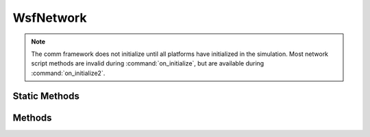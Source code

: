 .. ****************************************************************************
.. CUI
..
.. The Advanced Framework for Simulation, Integration, and Modeling (AFSIM)
..
.. The use, dissemination or disclosure of data in this file is subject to
.. limitation or restriction. See accompanying README and LICENSE for details.
.. ****************************************************************************

WsfNetwork
----------

.. class:: WsfNetwork inherits Object

.. note:: The comm framework does not initialize until all platforms have initialized in the simulation. Most network script methods are invalid during :command:`on_initialize`, but are available during :command:`on_initialize2`.

Static Methods
==============

.. method:: bool AddNetwork(WsfNetwork aNetwork)

   Adds the network to the simulation network manager for use within the communications environment. Prior
   to using this command, any user instantiated network will be non-functional until added using this command.
   This method returns true if the network passed checks and is now managed by the simulation.

   .. warning:: This method creates a copy of the network provided that is subsequently added to simulation management.
                As such, any subsequent usage of the network object provided to this method will not affect the network
                that is being managed by the simulation. Users who wish to do so should reacquire the network directly
                from the simulation using the :method:`WsfNetwork.GetNetwork` method.

.. method:: bool RemoveNetwork(WsfNetwork aNetwork)

   Removes the network from active management within the simulation network manager. Any comms assigned to this
   network lose their assigned address and become unmanaged as well, which means any unassigned comm will not be
   able to communicate within AFSIM in this condition. Any addresses previously assigned to this network are
   available for future usage. Returns true if the removal succeeded, as some networks may forbid removal based
   on their implementation unless certain prerequisites are met.

.. method:: bool RemoveMember(WsfComm aComm)
            bool RemoveMember(string aPlatformName, string aCommName)

   Removes a comm from the network it is currently assigned. The comm will lose its current address and
   become unmanaged, resulting in a non-operational status within the simulation. This method may return false,
   as some comms may not be removed from certain network implementations unless certain prerequisites are met.

   Knowledge of which network will remove this comm can be determined by querying the comm prior to this call
   via :method:`WsfComm.NetworkName`.

.. method:: WsfNetwork GetNetwork(WsfAddress aNetworkAddress)
            WsfNetwork GetNetwork(string aNetworkName)

   Returns a network object being managed by the simulation.

.. method:: Array<string> GetManagedNetworks()

   Returns and array of network names for all networks being managed by the simulation.

Methods
=======

.. method:: WsfAddress GetAddress()

   Returns the address of the network.

.. method:: void SetAddress(WsfAddress aNetworkAddress)

   Assigns an address to this network. This does not check if the address is valid within the simulation
   context, which occurs during the AddNetwork call.

.. method:: string GetName()

   Returns the name of the network.

.. method:: void SetName(string aName)

   Sets the name of the network.

.. method:: bool AddMember(WsfComm aComm)
            bool AddMember(string aPlatformName, string aCommName)

   Adds a comm to this network. If the comm is currently assigned to another network, this method will
   return false, as only unassigned comms may be added to a network.

.. method:: bool AddLink(WsfAddress aSourceAddress, WsfAddress aDestinationAddress)
            bool AddLink(string aSourcePlatformName, string aSourceCommName, string aDestinationPlatformName, string aDestinationCommName)

   Adds a connection between the two specified members in the network. This method is not applicable to all
   network types. In addition, networks may forbid certain links based on the type of network and its
   implementation. This call only adds a directed link from the source to the destination, so if bi-directional
   communication links are required, this call must be made again with swapped source and destination
   specifiers.

.. method:: bool RemoveLink(WsfAddress aSourceAddress, WsfAddress aDestinationAddress)
            bool RemoveLink(string aSourcePlatformName, string aSourceCommName, string aDestinationPlatformName, string aDestinationCommName)

   Removes a connection between the two specified members in the network. This method is not applicable to all
   network types. In addition, networks may forbid removal of certain links based on the type of network and its
   implementation. This call only removes a directed link from the source to the destination, so if
   bi-directional communication needs to be removed, this call must be made again with swapped source and
   destination specifiers.

.. method:: Array<WsfAddress> GetMembers()

   Returns an array of addresses representing all the comm members existing in the network at the time
   of this query.
